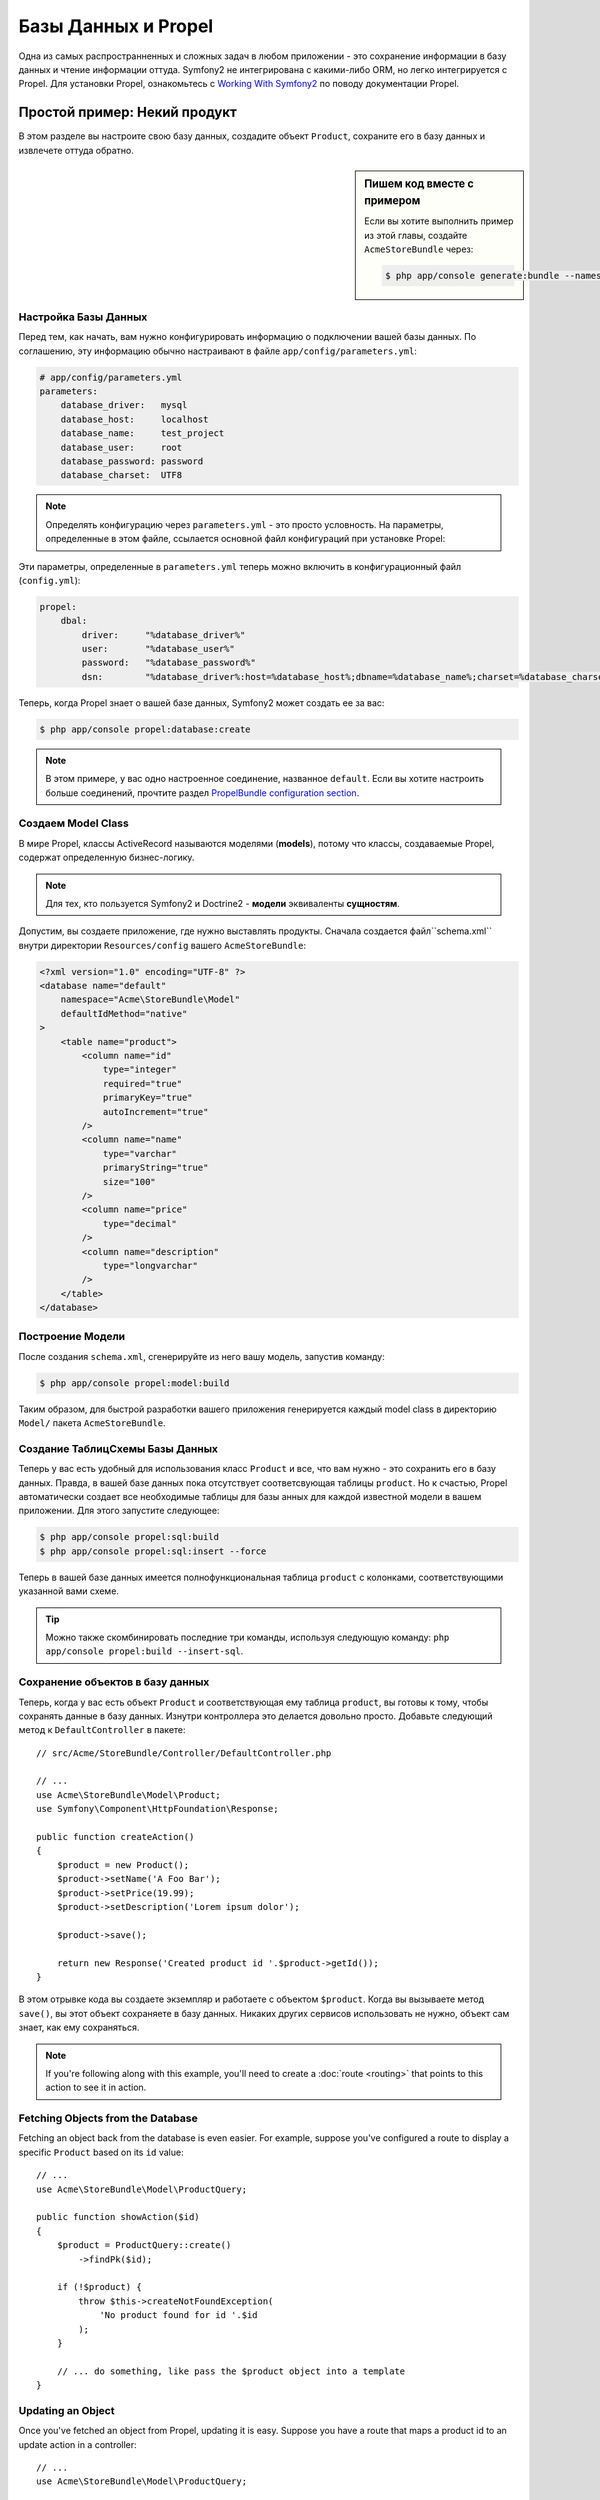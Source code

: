 .. index::
   single: Propel

Базы Данных и Propel
====================

Одна из самых распространненных и сложных задач в любом приложении - это 
сохранение информации в базу данных и чтение информации оттуда. Symfony2
не интегрирована с какими-либо ORM, но легко интегрируется с Propel.
Для установки Propel, ознакомьтесь с `Working With Symfony2`_ по поводу 
документации Propel.

Простой пример: Некий продукт
---------------------------

В этом разделе вы настроите свою базу данных, создадите объект ``Product``,
сохраните его в базу данных и извлечете оттуда обратно.

.. sidebar:: Пишем код вместе с примером

    Если вы хотите выполнить пример из этой главы, создайте ``AcmeStoreBundle``
    через:

    .. code-block:: bash

        $ php app/console generate:bundle --namespace=Acme/StoreBundle

Настройка Базы Данных
~~~~~~~~~~~~~~~~~~~~~~~~

Перед тем, как начать, вам нужно конфигурировать информацию о подключении
вашей базы данных. По соглашению, эту информацию обычно настраивают в файле 
``app/config/parameters.yml``:

.. code-block:: yaml

    # app/config/parameters.yml
    parameters:
        database_driver:   mysql
        database_host:     localhost
        database_name:     test_project
        database_user:     root
        database_password: password
        database_charset:  UTF8

.. note::

    Определять конфигурацию через ``parameters.yml`` - это просто условность. На параметры, 
    определенные в этом файле, ссылается основной файл конфигураций при установке Propel:

Эти параметры, определенные в ``parameters.yml`` теперь можно включить в конфигурационный файл
(``config.yml``):

.. code-block:: yaml

    propel:
        dbal:
            driver:     "%database_driver%"
            user:       "%database_user%"
            password:   "%database_password%"
            dsn:        "%database_driver%:host=%database_host%;dbname=%database_name%;charset=%database_charset%"

Теперь, когда Propel знает о вашей базе данных, Symfony2 может создать ее за вас:

.. code-block:: bash

    $ php app/console propel:database:create

.. note::

    В этом примере, у вас одно настроенное соединение, названное ``default``. Если
    вы хотите настроить больше соединений, прочтите раздел `PropelBundle
    configuration section`_.

Создаем Model Class
~~~~~~~~~~~~~~~~~~~~~~

В мире Propel, классы ActiveRecord называются моделями (**models**), потому что классы,
создаваемые Propel, содержат определенную бизнес-логику.

.. note::

    Для тех, кто пользуется Symfony2 и Doctrine2 -  **модели** эквиваленты **сущностям**.

Допустим, вы создаете приложение, где нужно выставлять продукты. Сначала создается
файл``schema.xml`` внутри директории ``Resources/config`` вашего ``AcmeStoreBundle``:

.. code-block:: xml

    <?xml version="1.0" encoding="UTF-8" ?>
    <database name="default"
        namespace="Acme\StoreBundle\Model"
        defaultIdMethod="native"
    >
        <table name="product">
            <column name="id"
                type="integer"
                required="true"
                primaryKey="true"
                autoIncrement="true"
            />
            <column name="name"
                type="varchar"
                primaryString="true"
                size="100"
            />
            <column name="price"
                type="decimal"
            />
            <column name="description"
                type="longvarchar"
            />
        </table>
    </database>

Построение Модели
~~~~~~~~~~~~~~~~~~

После создания ``schema.xml``, сгенерируйте из него вашу модель, запустив команду:

.. code-block:: bash

    $ php app/console propel:model:build

Таким образом, для быстрой разработки вашего приложения генерируется каждый model class 
в директорию ``Model/`` пакета ``AcmeStoreBundle``.

Создание Таблиц\Схемы Базы Данных 
~~~~~~~~~~~~~~~~~~~~~~~~~~~~~~~~~~~

Теперь у вас есть удобный для использования класс ``Product`` и все, что вам нужно - 
это сохранить его в базу данных. Правда, в вашей базе данных пока отсутствует 
соответсвующая таблицы  ``product``. Но к счастью, Propel автоматически создает все
необходимые таблицы для базы анных для каждой известной модели в вашем приложении. 
Для этого запустите следующее:

.. code-block:: bash

    $ php app/console propel:sql:build
    $ php app/console propel:sql:insert --force

Теперь в вашей базе данных имеется полнофункциональная таблица ``product`` с колонками,
соответствующими указанной вами схеме. 

.. tip::

    Можно также скомбинировать последние три команды, используя следующую команду:
    ``php app/console propel:build --insert-sql``.

Сохранение объектов в базу данных 
~~~~~~~~~~~~~~~~~~~~~~~~~~~~~~~~~~

Теперь, когда у вас есть объект ``Product`` и соответствующая ему таблица ``product``,
вы готовы к тому, чтобы сохранять данные в базу данных. Изнутри контроллера это делается
довольно просто. Добавьте следующий метод к ``DefaultController``  в пакете::

    // src/Acme/StoreBundle/Controller/DefaultController.php

    // ...
    use Acme\StoreBundle\Model\Product;
    use Symfony\Component\HttpFoundation\Response;

    public function createAction()
    {
        $product = new Product();
        $product->setName('A Foo Bar');
        $product->setPrice(19.99);
        $product->setDescription('Lorem ipsum dolor');

        $product->save();

        return new Response('Created product id '.$product->getId());
    }

В этом отрывке кода вы создаете экземпляр и работаете с объектом ``$product``.
Когда вы вызываете метод ``save()``, вы этот объект сохраняете в базу данных. 
Никаких других сервисов использовать не нужно, объект сам знает, как ему сохраняться.

.. note::

    If you're following along with this example, you'll need to create a
    :doc:`route <routing>` that points to this action to see it in action.

Fetching Objects from the Database
~~~~~~~~~~~~~~~~~~~~~~~~~~~~~~~~~~

Fetching an object back from the database is even easier. For example, suppose
you've configured a route to display a specific ``Product`` based on its ``id``
value::

    // ...
    use Acme\StoreBundle\Model\ProductQuery;

    public function showAction($id)
    {
        $product = ProductQuery::create()
            ->findPk($id);

        if (!$product) {
            throw $this->createNotFoundException(
                'No product found for id '.$id
            );
        }

        // ... do something, like pass the $product object into a template
    }

Updating an Object
~~~~~~~~~~~~~~~~~~

Once you've fetched an object from Propel, updating it is easy. Suppose you
have a route that maps a product id to an update action in a controller::

    // ...
    use Acme\StoreBundle\Model\ProductQuery;

    public function updateAction($id)
    {
        $product = ProductQuery::create()
            ->findPk($id);

        if (!$product) {
            throw $this->createNotFoundException(
                'No product found for id '.$id
            );
        }

        $product->setName('New product name!');
        $product->save();

        return $this->redirect($this->generateUrl('homepage'));
    }

Updating an object involves just three steps:

#. fetching the object from Propel (line 6 - 13);
#. modifying the object (line 15);
#. saving it (line 16).

Deleting an Object
~~~~~~~~~~~~~~~~~~

Deleting an object is very similar to updating, but requires a call to the
``delete()`` method on the object::

    $product->delete();

Querying for Objects
--------------------

Propel provides generated ``Query`` classes to run both basic and complex queries
without any work::

    \Acme\StoreBundle\Model\ProductQuery::create()->findPk($id);

    \Acme\StoreBundle\Model\ProductQuery::create()
        ->filterByName('Foo')
        ->findOne();

Imagine that you want to query for products which cost more than 19.99, ordered
from cheapest to most expensive. From inside a controller, do the following::

    $products = \Acme\StoreBundle\Model\ProductQuery::create()
        ->filterByPrice(array('min' => 19.99))
        ->orderByPrice()
        ->find();

In one line, you get your products in a powerful oriented object way. No need
to waste your time with SQL or whatever, Symfony2 offers fully object oriented
programming and Propel respects the same philosophy by providing an awesome
abstraction layer.

If you want to reuse some queries, you can add your own methods to the
``ProductQuery`` class::

    // src/Acme/StoreBundle/Model/ProductQuery.php
    class ProductQuery extends BaseProductQuery
    {
        public function filterByExpensivePrice()
        {
            return $this
                ->filterByPrice(array('min' => 1000));
        }
    }

But note that Propel generates a lot of methods for you and a simple
``findAllOrderedByName()`` can be written without any effort::

    \Acme\StoreBundle\Model\ProductQuery::create()
        ->orderByName()
        ->find();

Relationships/Associations
--------------------------

Suppose that the products in your application all belong to exactly one
"category". In this case, you'll need a ``Category`` object and a way to relate
a ``Product`` object to a ``Category`` object.

Start by adding the ``category`` definition in your ``schema.xml``:

.. code-block:: xml

    <?xml version="1.0" encoding="UTF-8" ?>
    <database name="default"
        namespace="Acme\StoreBundle\Model"
        defaultIdMethod="native">
        <table name="product">
            <column name="id"
                type="integer"
                required="true"
                primaryKey="true"
                autoIncrement="true" />

            <column name="name"
                type="varchar"
                primaryString="true"
                size="100" />

            <column name="price"
                type="decimal" />

            <column name="description"
                type="longvarchar" />

            <column name="category_id"
                type="integer" />

            <foreign-key foreignTable="category">
                <reference local="category_id" foreign="id" />
            </foreign-key>
        </table>

        <table name="category">
            <column name="id"
                type="integer"
                required="true"
                primaryKey="true"
                autoIncrement="true" />

            <column name="name"
                type="varchar"
                primaryString="true"
                size="100" />
       </table>
    </database>

Create the classes:

.. code-block:: bash

    $ php app/console propel:model:build

Assuming you have products in your database, you don't want to lose them. Thanks to
migrations, Propel will be able to update your database without losing existing
data.

.. code-block:: bash

    $ php app/console propel:migration:generate-diff
    $ php app/console propel:migration:migrate

Your database has been updated, you can continue writing your application.

Saving Related Objects
~~~~~~~~~~~~~~~~~~~~~~

Now, try the code in action. Imagine you're inside a controller::

    // ...
    use Acme\StoreBundle\Model\Category;
    use Acme\StoreBundle\Model\Product;
    use Symfony\Component\HttpFoundation\Response;

    class DefaultController extends Controller
    {
        public function createProductAction()
        {
            $category = new Category();
            $category->setName('Main Products');

            $product = new Product();
            $product->setName('Foo');
            $product->setPrice(19.99);
            // relate this product to the category
            $product->setCategory($category);

            // save the whole
            $product->save();

            return new Response(
                'Created product id: '.$product->getId().' and category id: '.$category->getId()
            );
        }
    }

Now, a single row is added to both the ``category`` and ``product`` tables. The
``product.category_id`` column for the new product is set to whatever the id is
of the new category. Propel manages the persistence of this relationship for
you.

Fetching Related Objects
~~~~~~~~~~~~~~~~~~~~~~~~

When you need to fetch associated objects, your workflow looks just like it did
before.  First, fetch a ``$product`` object and then access its related
``Category``::

    // ...
    use Acme\StoreBundle\Model\ProductQuery;

    public function showAction($id)
    {
        $product = ProductQuery::create()
            ->joinWithCategory()
            ->findPk($id);

        $categoryName = $product->getCategory()->getName();

        // ...
    }

Note, in the above example, only one query was made.

More information on Associations
~~~~~~~~~~~~~~~~~~~~~~~~~~~~~~~~

You will find more information on relations by reading the dedicated chapter on
`Relationships`_.

Lifecycle Callbacks
-------------------

Sometimes, you need to perform an action right before or after an object is
inserted, updated, or deleted.  These types of actions are known as "lifecycle"
callbacks or "hooks", as they're callback methods that you need to execute
during different stages of the lifecycle of an object (e.g. the object is
inserted, updated, deleted, etc).

To add a hook, just add a new method to the object class::

    // src/Acme/StoreBundle/Model/Product.php

    // ...
    class Product extends BaseProduct
    {
        public function preInsert(\PropelPDO $con = null)
        {
            // do something before the object is inserted
        }
    }

Propel provides the following hooks:

* ``preInsert()`` code executed before insertion of a new object
* ``postInsert()`` code executed after insertion of a new object
* ``preUpdate()`` code executed before update of an existing object
* ``postUpdate()`` code executed after update of an existing object
* ``preSave()`` code executed before saving an object (new or existing)
* ``postSave()`` code executed after saving an object (new or existing)
* ``preDelete()`` code executed before deleting an object
* ``postDelete()`` code executed after deleting an object

Behaviors
---------

All bundled behaviors in Propel are working with Symfony2. To get more
information about how to use Propel behaviors, look at the `Behaviors reference
section`_.

Commands
--------

You should read the dedicated section for `Propel commands in Symfony2`_.

.. _`Working With Symfony2`: http://propelorm.org/Propel/cookbook/symfony2/working-with-symfony2.html#installation
.. _`PropelBundle configuration section`: http://propelorm.org/Propel/cookbook/symfony2/working-with-symfony2.html#configuration
.. _`Relationships`: http://propelorm.org/Propel/documentation/04-relationships.html
.. _`Behaviors reference section`: http://propelorm.org/Propel/documentation/#behaviors-reference
.. _`Propel commands in Symfony2`: http://propelorm.org/Propel/cookbook/symfony2/working-with-symfony2#the-commands
